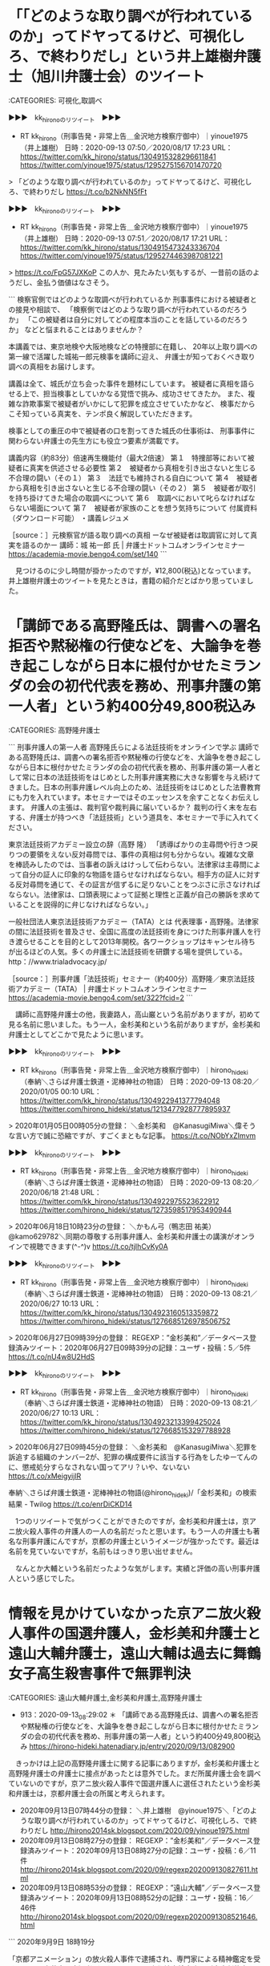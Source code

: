* 「「どのような取り調べが行われているのか」ってドヤってるけど、可視化しろ、で終わりだし」という井上雄樹弁護士（旭川弁護士会）のツイート

:CATEGORIES: 可視化,取調べ

▶▶▶　kk_hironoのリツイート　▶▶▶  

- RT kk_hirono（刑事告発・非常上告＿金沢地方検察庁御中）｜yinoue1975（井上雄樹） 日時：2020-09-13 07:50／2020/08/17 17:23 URL： https://twitter.com/kk_hirono/status/1304915328296611841 https://twitter.com/yinoue1975/status/1295275156701470720  

> 「どのような取り調べが行われているのか」ってドヤってるけど、可視化しろ、で終わりだし https://t.co/b2NkNN5fFt  

▶▶▶　kk_hironoのリツイート　▶▶▶  

- RT kk_hirono（刑事告発・非常上告＿金沢地方検察庁御中）｜yinoue1975（井上雄樹） 日時：2020-09-13 07:51／2020/08/17 17:21 URL： https://twitter.com/kk_hirono/status/1304915473243336704 https://twitter.com/yinoue1975/status/1295274463987081221  

> https://t.co/FpG57JXKoP この人か、見たみたい気もするが、一昔前の話のようだし、金払う価値はなさそう。  

```
検察官側ではどのような取調べが行われているか
刑事事件における被疑者との接見や相談で、
「検察側ではどのような取り調べが行われているのだろうか」
「この被疑者は自分に対してどの程度本当のことを話しているのだろうか」
などと悩まれることはありませんか？

本講義では、東京地検や大阪地検などの特捜部に在籍し、
20年以上取り調べの第一線で活躍した城祐一郎元検事を講師に迎え、
弁護士が知っておくべき取り調べの真相をお届けします。

講義は全て、城氏が立ち会った事件を題材にしています。
被疑者に真相を語らせる上で、担当検事としていかなる覚悟で挑み、成功させてきたか。
また、複雑な詐欺事案で被疑者がいかにして犯罪を成立させていたかなど、
検事だからこそ知っている真実を、テンポ良く解説していただきます。

検事としての重圧の中で被疑者の口を割ってきた城氏の仕事術は、
刑事事件に関わらない弁護士の先生方にも役立つ要素が満載です。


講義内容（約83分）倍速再生機能付（最大2倍速）
第１　特捜部等において被疑者に真実を供述させる必要性
第２　被疑者から真相を引き出さないと生じる不合理の闘い（その１）
第３　法廷でも維持される自白について
第４　被疑者から真相を引き出さないと生じる不合理の闘い（その２）
第５　被疑者が取引を持ち掛けてきた場合の取調べについて
第６　取調べにおいて叱らなければならない場面について
第７　被疑者が家族のことを想う気持ちについて
付属資料（ダウンロード可能）
・講義レジュメ

［source：］元検察官が語る取り調べの真相 ーなぜ被疑者は取調官に対して真実を語るのかー 講師：城 祐一郎 氏 | 弁護士ドットコムオンラインセミナー https://academia-movie.bengo4.com/set/140
```

　見つけるのに少し時間が掛かったのですが，¥12,800(税込)となっています。井上雄樹弁護士のツイートを見たときは，書籍の紹介だとばかり思っていました。

* 「講師である高野隆氏は、調書への署名拒否や黙秘権の行使などを、大論争を巻き起こしながら日本に根付かせたミランダの会の初代代表を務め、刑事弁護の第一人者」という約400分49,800税込み

:CATEGORIES: 高野隆弁護士

```
刑事弁護人の第一人者 高野隆氏らによる法廷技術をオンラインで学ぶ
講師である高野隆氏は、調書への署名拒否や黙秘権の行使などを、大論争を巻き起こしながら日本に根付かせたミランダの会の初代代表を務め、刑事弁護の第一人者として常に日本の法廷技術をはじめとした刑事弁護実務に大きな影響を与え続けてきました。日本の刑事弁護レベル向上のため、法廷技術をはじめとした法曹教育にも力を入れています。本セミナーではそのエッセンスを余すことなくお伝えします。
弁護人の主張は、裁判官や裁判員に届いているか？
裁判の行く末を左右する、弁護士が持つべき「法廷技術」という道具を、本セミナーで手に入れてください。

東京法廷技術アカデミー設立の辞（高野 隆）
「誘導ばかりの主尋問や行きつ戻りつの要領をえない反対尋問では、事件の真相は何も分からない。複雑な文章を棒読みしたのでは、当事者の訴えはけっして伝わらない。法律家は主尋問によって自分の証人に印象的な物語を語らせなければならない。相手方の証人に対する反対尋問を通じて、その証言が信ずるに足りないことをつぶさに示さなければならない。法律家は、口頭表現によって証拠と理性と正義が自己の勝訴を求めていることを説得的に弁じなければならない。」

一般社団法人東京法廷技術アカデミー（TATA）とは
代表理事・高野隆。法律家の間に法廷技術を普及させ、全国に高度の法廷技術を身につけた刑事弁護人を行き渡らせることを目的として2013年開校。各ワークショップはキャンセル待ちが出るほどの人気。多くの弁護士に法廷技術を研鑽する場を提供している。
http：//www.trialadvocacy.jp/



［source：］刑事弁護「法廷技術」セミナー（約400分）高野隆／東京法廷技術アカデミー（TATA） | 弁護士ドットコムオンラインセミナー https://academia-movie.bengo4.com/set/322?fcid=2
```

　講師に高野隆弁護士の他，我妻路人，高山巌という名前がありますが，初めて見る名前に思いました。もう一人，金杉美和という名前がありますが，金杉美和弁護士としてどこかで見たように思います。

▶▶▶　kk_hironoのリツイート　▶▶▶  

- RT kk_hirono（刑事告発・非常上告＿金沢地方検察庁御中）｜hirono_hideki（奉納＼さらば弁護士鉄道・泥棒神社の物語） 日時：2020-09-13 08:20／2020/01/05 00:10 URL： https://twitter.com/kk_hirono/status/1304922941377794048 https://twitter.com/hirono_hideki/status/1213477928777895937  

> 2020年01月05日00時05分の登録： ＼金杉美和　@KanasugiMiwa＼偉そうな言い方で誠に恐縮ですが、すごくまともな記事。 https://t.co/NObYxZImvm  

▶▶▶　kk_hironoのリツイート　▶▶▶  

- RT kk_hirono（刑事告発・非常上告＿金沢地方検察庁御中）｜hirono_hideki（奉納＼さらば弁護士鉄道・泥棒神社の物語） 日時：2020-09-13 08:20／2020/06/18 21:48 URL： https://twitter.com/kk_hirono/status/1304922975523622912 https://twitter.com/hirono_hideki/status/1273598517953490944  

> 2020年06月18日10時23分の登録： ＼かもん弓（鴨志田 祐美）　@kamo629782＼同期の尊敬する刑事弁護人、金杉美和弁護士の講演がオンラインで視聴できます(^-^)v https://t.co/tjIhCvKy0A  

▶▶▶　kk_hironoのリツイート　▶▶▶  

- RT kk_hirono（刑事告発・非常上告＿金沢地方検察庁御中）｜hirono_hideki（奉納＼さらば弁護士鉄道・泥棒神社の物語） 日時：2020-09-13 08:21／2020/06/27 10:13 URL： https://twitter.com/kk_hirono/status/1304923160513359872 https://twitter.com/hirono_hideki/status/1276685126978506752  

> 2020年06月27日09時39分の登録： REGEXP：”金杉美和”／データベース登録済みツイート：2020年06月27日09時39分の記録：ユーザ・投稿：5／5件 https://t.co/nU4w8U2HdS  

▶▶▶　kk_hironoのリツイート　▶▶▶  

- RT kk_hirono（刑事告発・非常上告＿金沢地方検察庁御中）｜hirono_hideki（奉納＼さらば弁護士鉄道・泥棒神社の物語） 日時：2020-09-13 08:21／2020/06/27 10:13 URL： https://twitter.com/kk_hirono/status/1304923213399425024 https://twitter.com/hirono_hideki/status/1276685153297788928  

> 2020年06月27日09時45分の登録： ＼金杉美和　@KanasugiMiwa＼犯罪を訴追する組織のナンバー2が、犯罪の構成要件に該当する行為をしたゆーてんのに、懲戒処分すらなされない国ってアリ？いや、ないない https://t.co/xMeigyijlR  

奉納＼さらば弁護士鉄道・泥棒神社の物語(@hirono_hideki)/「金杉美和」の検索結果 - Twilog https://t.co/enrDiCKD14

　1つのリツイートで気がつくことができたのですが，金杉美和弁護士は，京アニ放火殺人事件の弁護人の一人の名前だったと思います。もう一人の弁護士も著名な刑事弁護にんですが，京都の弁護士というイメージが強かったです。最近は名前を見ていないですが，名前もはっきり思い出せません。

　なんとか大輔という名前だったような気がします。実績と評価の高い刑事弁護人という感じでした。

* 情報を見かけていなかった京アニ放火殺人事件の国選弁護人，金杉美和弁護士と遠山大輔弁護士，遠山大輔は過去に舞鶴女子高生殺害事件で無罪判決

:CATEGORIES: 遠山大輔弁護士,金杉美和弁護士,高野隆弁護士

 - 913：2020-09-13_08:29:02 ＊ 「講師である高野隆氏は、調書への署名拒否や黙秘権の行使などを、大論争を巻き起こしながら日本に根付かせたミランダの会の初代代表を務め、刑事弁護の第一人者」という約400分49,800税込み https://hirono-hideki.hatenadiary.jp/entry/2020/09/13/082900

　きっかけは上記の高野隆弁護士に関する記事にありますが，金杉美和弁護士と高野隆弁護士の弁護士に接点があったとは意外でした。まだ所属弁護士会を調べていないのですが，京アニ放火殺人事件で国選弁護人に選任されたという金杉美和弁護士は，京都弁護士会の所属と考えられます。

 - 2020年09月13日07時44分の登録： ＼井上雄樹　@yinoue1975＼「どのような取り調べが行われているのか」ってドヤってるけど、可視化しろ、で終わりだし http://hirono2014sk.blogspot.com/2020/09/yinoue1975.html
 - 2020年09月13日08時27分の登録： REGEXP：”金杉美和”／データベース登録済みツイート：2020年09月13日08時27分の記録：ユーザ・投稿：6／11件 http://hirono2014sk.blogspot.com/2020/09/regexp202009130827611.html
 - 2020年09月13日08時53分の登録： REGEXP：”遠山大輔”／データベース登録済みツイート：2020年09月13日08時52分の記録：ユーザ・投稿：16／46件 http://hirono2014sk.blogspot.com/2020/09/regexp2020091308521646.html

```
2020年9月9日 18時19分

「京都アニメーション」の放火殺人事件で逮捕され、専門家による精神鑑定を受けている、青葉真司容疑者（42）について、京都地方検察庁は刑事責任能力をさらに調べるため、鑑定の期間をことし12月まで3か月延長しました。

去年7月、「京都アニメーション」のスタジオが放火され、社員36人が死亡、33人が重軽傷を負った事件では、青葉真司容疑者が殺人などの疑いでことし5月に逮捕されました。

［source：］「京アニ」放火事件 青葉容疑者の鑑定留置を延長 京都地検 | NHKニュース https://www3.nhk.or.jp/news/html/20200909/k10012609431000.html
```

```
京都市右京区太秦で出生。3歳から富山県で育つ

1993年3月
富山県立高岡高校卒業
1993年4月
大阪大学文学部入学
大学時代は体育会航空部の活動に明け暮れる

1999年3月
2年留年の後、大阪大学文学部文学科を卒業
フリーター生活をしていた2000年11月、一念発起して司法試験に挑戦
受験時代は京都の受験予備校（伊藤塾）に通う

2002年11月
司法試験合格
1年間の実務修習を京都で経験
2004年10月
京都法律事務所　入所
2005年、2010年にそれぞれ男の子を出産し、現在2児の母
弁護士会委員会所属

【京都弁護士会】
刑事委員会副委員長
司法修習委員
死刑制度調査検討委員会
法相センター運営委員
検察審査会PT

【日本弁護士連合会】
刑事弁護センター幹事
法廷技術小委員会・元委員長

［source：］金杉美和 http://www.kyotolaw.jp/introduction/furukawa/
```

　ページタイトルには含まれていないですが，京都法律事務所とあります。前に見たことのあるページにも思いましたが，3歳から富山県で育ち，1993年3月富山県立高岡高校卒業という経歴は初めて知りました。卒業高校の情報も珍しく年度まであります。

```
京都法律事務所 (2017年4月15日 16：50)
今年は桜が長いですね。花が咲き始めたら長雨で、その後も晴れたり振ったり。

もっか、明日の天気が心配なワタクシ。なぜなら、明日は円山野外音楽堂で、京都弁護士会主催の共謀罪の制定を阻止する市民集会in京都　が開催されるからです！

私は例によって司会担当。変わり映えしない配役ですみません・・・。

［source：］明日、共謀罪に反対する弁護士会集会＠円山公園です！ - 金杉美和 http://www.kyotolaw.jp/introduction/furukawa/2017/04/post-77.html
```

　共謀罪はずいぶん前に成立したように思ったのですが，2017年4月15日という記事でした。

 - 京都で弁護士をお探しなら京都法律事務所 http://www.kyotolaw.jp/  

　あまり見覚えのない京都法律事務所と思ったのですが，福山和人弁護士の名前がありました。2,3ヶ月ほど前になるのか，京都市長選に立候補し，落選していたと記憶にありますが，知名度が高そうな弁護士で，Twitterのアカウントもあったと思います。最近ツイートは見かけていないです。

```
また高齢化が進む一方、核家族化も進み、身近に頼れる人がいない高齢者の方も増えています。老後の人生を安らかに過ごすために、自分に万一のことが起こったり、認知症等になったときのために転ばぬ先の杖として専門家に相談しながら準備しておきたいという方も増えています。

一昔前なら、どこの町内にも「横町のご隠居さん」といった身近な相談役の方がいましたが、地域の結びつきが希薄になってる今は、そういう方もなかなかおられず、また社会が複雑化する中、専門家抜きで対応することも難しくなっています。

そんなときに頼りになるのが、「かかりつけ弁護士」です。
これは弁護士事務所に会員登録し、皆さんのお困り事や心配事のよろず相談を弁護士に無料で相談にのってもらうものです。
相談の内容に一切制限はありません。「こんなこと弁護士さんにきいていいのかな？」と思われるような相談でも構いません。人生相談でも結構です。何気ない一言に実は大事な問題が隠されていたということもあります。雑談でもしに来るおつもりで、どうぞ気軽にご相談下さい。
また「もうちょっと早めに相談してもらえたら」と思うこともよくあります。あまり肩肘張らずに早め早めにご相談下さい。

私たち京都法律事務所は、1979年の創設時から、「敷居は低く、志は高く」をモットーに、京都のマチ弁として、債務や消費者被害、相続、遺言、離婚、交通事故、借地借家等の一般的事件から、医療や労働・労災、建築、行政など専門性の高い分野まで、市民のみなさんの幅広いニーズにお応えしてきました。私どもでは、かかりつけ弁護士のメニューとして以下の二つをご用意していす。ご希望に応じてご利用頂ければと思います。

［source：］かかりつけ弁護士のススメ - 福山和人 http://www.kyotolaw.jp/introduction/hukuyama/2020/08/post-28.html
```

* 「名古屋高裁が再鑑定許可　名張毒ぶどう酒事件」という日本経済新聞の記事，弁護団は「「真犯人が別の場所で毒物を入れ、貼り直した証拠だ」と主張した」という

:CATEGORIES: 再審請求

```
三重県名張市で1961年、懇親会でぶどう酒を飲んだ女性5人が死亡するなどした名張毒ぶどう酒事件の第10次再審請求の異議審で、名古屋高裁が、ぶどう酒の王冠と瓶をつなぐように貼られた封かん紙の紙片の再鑑定を許可していたことが11日、分かった。奥西勝元死刑囚の弁護団が明らかにした。

弁護団は8月から再鑑定を始めており、終了し次第、新たな証拠として提出する方針。

封かん紙を巡っては、弁護団は第10次再審請求中の2016年1月の鑑定で、製造時と異なるのりの成分が付着していたとして「真犯人が別の場所で毒物を入れ、貼り直した証拠だ」と主張したが、高裁はこれを否定し、17年12月に請求を棄却した。

弁護団によると、当時の鑑定は名古屋高裁に特殊な機器を持ち込み、封かん紙の損傷を避けるため本来より低い圧力で実施されていた。今回は通常の鑑定に近い高圧力をかけることで、明確に成分を検出できるという。

奥西元死刑囚は15年10月に収監先の八王子医療刑務所（東京都八王子市）で病死。代わって妹の岡美代子さん（90）が第10次再審請求し、棄却に対し異議を申し立てた。

［source：］名古屋高裁が再鑑定許可　名張毒ぶどう酒事件　　：日本経済新聞 https://www.nikkei.com/article/DGXMZO63738240R10C20A9000000/
```

　2020/9/11 17:27となっています。深澤諭史弁護士のタイムラインで見かけたニュースです。

RT fukazawas（深澤諭史）｜ryouheitakaki（弁護士 高木良平） 日時：2020-09-13 11:19／2020-09-13 10:56 URL： https://twitter.com/fukazawas/status/1304968023044796417 https://twitter.com/ryouheitakaki/status/1304962046316802049
> 悪名高き名古屋高裁にしては珍しい判断だ…
> 
> 名古屋高裁が再鑑定許可　名張毒ぶどう酒事件: 日本経済新聞 https://t.co/PJGYaitrO1

　これが死刑と無罪の分かれ目になるのかというのも驚いた話で，さらに本人は長い獄中生活の上，獄死しています。弁護士の視点が別にあれば，無実であれば，無実が証明されたのかとも想像します。

* ついに「弁護士消滅」という言葉が頭に浮かんだ，弁護士フィールドをさらに加速化させた最終進化系，深澤諭史弁護士@fukazawasのタイムライン

:CATEGORIES: 深澤諭史弁護士,岩田圭只弁護士

　間接的な記録も交じるかと思いますが，本日のこれまでの記録です。午前中は，白山神社の秋季大祭の神事に出席し，時計の忘れ物があったことで，宇出津新港まで買い物に行き，もどってから直会の弁当を食べました。ある意味，神がかった憑依現象とも思える深澤諭史弁護士の弁護士フィールドです。

 - 2020年09月13日07時20分の登録： REGEXP：”総本山”／データベース登録済みツイートの検索：2020-09-12〜2020-09-12／2020年09月13日07時20分の記録：ユーザ・投稿：4／4件 http://hirono2014sk.blogspot.com/2020/09/regexp2020-09-122020-09-1220200913072044.html

 - 2020年09月13日07時22分の登録： ツイートの記録資料：＼法務検察・石川県警察宛＼／深澤諭史（@fukazawas）／”2020年09月12日”：53件 http://hirono2014sk.blogspot.com/2020/09/fukazawas2020091253.html

 - 2020年09月13日07時24分の登録： 2020-09-12の投稿一覧＼検察・石川県警察宛記録資料＼奉納＼危険生物・弁護士脳汚染除去装置＼金沢地方検察庁御中：24件 http://hirono2014sk.blogspot.com/2020/09/2020-09-1224.html

 - 2020年09月13日07時24分の登録： ＼すか?　@suka_t＼弁護士業界もいいかげんあたまを刷新していただかないと困りますね。 http://hirono2014sk.blogspot.com/2020/09/sukat.html

 - 2020年09月13日07時29分の登録： ＼喜久山大貴　@kikuyamahiroki＼弁護人がペットの生存確認を任されるパターンもあります。 http://hirono2014sk.blogspot.com/2020/09/kikuyamahiroki_13.html

 - 2020年09月13日07時44分の登録： ＼井上雄樹　@yinoue1975＼「どのような取り調べが行われているのか」ってドヤってるけど、可視化しろ、で終わりだし http://hirono2014sk.blogspot.com/2020/09/yinoue1975.html

 - 2020年09月13日08時27分の登録： REGEXP：”金杉美和”／データベース登録済みツイート：2020年09月13日08時27分の記録：ユーザ・投稿：6／11件 http://hirono2014sk.blogspot.com/2020/09/regexp202009130827611.html

 - 2020年09月13日08時53分の登録： REGEXP：”遠山大輔”／データベース登録済みツイート：2020年09月13日08時52分の記録：ユーザ・投稿：16／46件 http://hirono2014sk.blogspot.com/2020/09/regexp2020091308521646.html

 - 2020年09月13日12時42分の登録： ＼深澤諭史　@fukazawas＼（・∀・）医学部の先生方は「医師は成仏出来ればいいだろｗ」「研修医の給料は大反対！」「新人医師の就職難でメシウマｗ」「新人医師がもっとも http://hirono2014sk.blogspot.com/2020/09/fukazawas_96.html

 - 2020年09月13日12時48分の登録： ＼Document35　@document35＼ロー入学者激減の上、予備合格者を制限してるからで、参入規制の加担者も良いところで、業界の守り神なのに、それでも批判されると http://hirono2014sk.blogspot.com/2020/09/document35document35_13.html

 - 2020年09月13日13時01分の登録： ＼米田龍玄　@YonedaRyogen＼ある弁護士が「冤罪は起きない方がいいが、起きても仕方ない、死刑のメリットと冤罪リスクのバランス」と言ったそう。  いやいや￼個人の http://hirono2014sk.blogspot.com/2020/09/yonedaryogen.html

 - 2020年09月13日13時05分の登録： ＼ぎたべん　@guitar_ben＼「真犯人を無罪放免する」という「悪」を許容している以上、被害者側のみに清廉性を求めるのは不均衡だと考えるからです。 ですので、先生や他 http://hirono2014sk.blogspot.com/2020/09/guitarben_13.html

 - 2020年09月13日13時06分の登録： ＼ぎたべん　@guitar_ben＼でなければ「死刑により無実の人を殺すかもしれない」ことを許容してることを頑なに認めないのは理解できない。殺人者である「アイツ」と「同じ http://hirono2014sk.blogspot.com/2020/09/guitarben_46.html

 - 2020年09月13日13時08分の登録： ＼深澤諭史　@fukazawas＼（；・∀・）業務拡大と非弁業者の排除の一挙両得だったんですけれどもねぇ・・。 （；＾ω＾）なお，理由は「まずいですよ」でしたお・・・。 http://hirono2014sk.blogspot.com/2020/09/fukazawas_65.html

 - 2020年09月13日13時11分の登録： ＼深澤諭史　@fukazawas＼（・∀・）私も、以前、ＡＤＲの時に思い知りました。弁護士の仕事増やしたのになあ、、、、。 http://hirono2014sk.blogspot.com/2020/09/fukazawas_74.html

 - 2020年09月13日13時12分の登録： ＼『信仰の』ノースライム　@noooooooorth＼弁護士会(の一部)って、実は職域の拡大に興味ないというか妨害したいのではないか疑惑。弁護士が職域を拡大することよりも http://hirono2014sk.blogspot.com/2020/09/noooooooorth.html

 - 2020年09月13日13時12分の登録： ＼motoryu　@mototakiryu＼単位会にも日弁にも弁護士業務委員会というのがあって、職域拡大に日々努力されている先生は多くいます。業務改革シンポは出られたこと http://hirono2014sk.blogspot.com/2020/09/motoryumototakiryu.html

 - 2020年09月13日13時21分の登録： ＼深澤諭史　@fukazawas＼（＃＾ω＾）直接見聞きしたわけでもなく，具体的にどういう問題があるかわからないけれども，予備校教育を受けた人は，資質に重大な問題があるん http://hirono2014sk.blogspot.com/2020/09/fukazawas_71.html

 - 2020年09月13日13時23分の登録： ＼いわぽん　@yiwapon＼あの頃に予備校を散々敵視していた連中は伊藤真に詫びを入れてくるべきだと思いますよ。予備校が絶対にいいと言うつもりはありませんが。 http://hirono2014sk.blogspot.com/2020/09/yiwapon.html

 - 2020年09月13日13時24分の登録： ＼泥濘大魔王サイケ　@k_sawmen＼ファンを大事にする裁判官「傍聴席～～！見えてるよーー！せり上がってるかーい！？」 http://hirono2014sk.blogspot.com/2020/09/ksawmen_13.html

▶▶▶　kk_hironoのリツイート　▶▶▶  

- RT kk_hirono（刑事告発・非常上告＿金沢地方検察庁御中）｜s_hirono（非常上告-最高検察庁御中_ツイッター） 日時：2020-09-13 13:51／2020/09/13 13:51 URL： https://twitter.com/kk_hirono/status/1305006248899747840 https://twitter.com/s_hirono/status/1305006200434470912  

> 2020-09-13-125657_深澤諭史さんがリツイート￼ぎたべん@guitar_ben·13時間米田先生の下記ツイートからも、やはり遺族に憎っくき「アイツ」と同じになると.jpg https://t.co/HU3Ml6DBb9  

▶▶▶　kk_hironoのリツイート　▶▶▶  

- RT kk_hirono（刑事告発・非常上告＿金沢地方検察庁御中）｜s_hirono（非常上告-最高検察庁御中_ツイッター） 日時：2020-09-13 13:51／2020/09/13 13:51 URL： https://twitter.com/kk_hirono/status/1305006289492221952 https://twitter.com/s_hirono/status/1305006127432650753  

> 2020-09-13-124138_深澤諭史@fukazawas·1時間（・∀・）医学部の先生方は「医師は成仏出来ればいいだろｗ」「研修医の給料は大反対！」「新人医師の就職難で.jpg https://t.co/oDPFw8LknU  

▶▶▶　kk_hironoのリツイート　▶▶▶  

- RT kk_hirono（刑事告発・非常上告＿金沢地方検察庁御中）｜s_hirono（非常上告-最高検察庁御中_ツイッター） 日時：2020-09-13 13:52／2020/09/13 13:51 URL： https://twitter.com/kk_hirono/status/1305006308395950081 https://twitter.com/s_hirono/status/1305006054812442624  

> 2020-09-13-123503_再審法改正をめざす市民の会　第4回WEBセミナーが開催.jpg https://t.co/AWMK9LEclm  

▶▶▶　kk_hironoのリツイート　▶▶▶  

- RT kk_hirono（刑事告発・非常上告＿金沢地方検察庁御中）｜s_hirono（非常上告-最高検察庁御中_ツイッター） 日時：2020-09-13 13:52／2020/09/13 13:50 URL： https://twitter.com/kk_hirono/status/1305006329904291840 https://twitter.com/s_hirono/status/1305005982276222979  

> 2020-09-13-123105_「真犯人が別の場所で毒物を入れ、貼り直した証拠だ」と主張したが、高裁はこれを否定し、17年12月に請求を棄却した。.jpg https://t.co/HOOoZs17sw  

▶▶▶　kk_hironoのリツイート　▶▶▶  

- RT kk_hirono（刑事告発・非常上告＿金沢地方検察庁御中）｜s_hirono（非常上告-最高検察庁御中_ツイッター） 日時：2020-09-13 13:52／2020/09/13 13:50 URL： https://twitter.com/kk_hirono/status/1305006344504655874 https://twitter.com/s_hirono/status/1305005909584654339  

> 2020-09-13-075205_元検察官が語る取り調べの真相　ーなぜ被疑者は取調官に対して真実を語るのかー　講師：城　祐一郎　氏（全4本）.jpg https://t.co/p7YjC4HhJu  

▶▶▶　kk_hironoのリツイート　▶▶▶  

- RT kk_hirono（刑事告発・非常上告＿金沢地方検察庁御中）｜s_hirono（非常上告-最高検察庁御中_ツイッター） 日時：2020-09-13 13:52／2020/09/13 13:50 URL： https://twitter.com/kk_hirono/status/1305006369997688833 https://twitter.com/s_hirono/status/1305005836889071616  

> 2020-09-12-162805_深澤諭史@fukazawas·2時間法曹養成関係の政府の委員会に呼ばれたら（・∀・）そんなに地方やら眠れる需要やらが本当にあるというなら，真.jpg https://t.co/Sr5QoYMOKM  

▶▶▶　kk_hironoのリツイート　▶▶▶  

- RT kk_hirono（刑事告発・非常上告＿金沢地方検察庁御中）｜dreamartworld17（ドリームアートワールド公式） 日時：2020-09-13 13:52／2020/08/19 13:10 URL： https://twitter.com/kk_hirono/status/1305006390017056768 https://twitter.com/dreamartworld17/status/1295936249744637952  

> ドリームアートワールド(入場無料/絵画展示販売会)を石川・富山で開催。 ◆WEB予約×来場で、選べるオリジナルグッズをプレゼント！◆  ディズニー公認アーティストが描く魅力的な作品が満載！ 長年受け継がれ変わらないディズニーの想いにぜひ会いに来て下さい。  

▶▶▶　kk_hironoのリツイート　▶▶▶  

- RT kk_hirono（刑事告発・非常上告＿金沢地方検察庁御中）｜s_hirono（非常上告-最高検察庁御中_ツイッター） 日時：2020-09-13 13:52／2020/09/13 13:49 URL： https://twitter.com/kk_hirono/status/1305006407595376640 https://twitter.com/s_hirono/status/1305005763832627201  

> 2020-09-12-162625_深澤諭史@fukazawas·1時間あと，弁護士委員が「地方に需要」とか「法テラスの拡大」とかいったら，（・∀・）先生は，今，どこにいらっし.jpg https://t.co/CSTRRPBp9c  

▶▶▶　kk_hironoのリツイート　▶▶▶  

- RT kk_hirono（刑事告発・非常上告＿金沢地方検察庁御中）｜s_hirono（非常上告-最高検察庁御中_ツイッター） 日時：2020-09-13 13:52／2020/09/13 13:49 URL： https://twitter.com/kk_hirono/status/1305006425870016512 https://twitter.com/s_hirono/status/1305005691241865216  

> 2020-09-12-162349_深澤諭史さんがリツイート深澤諭史@fukazawas2016年2月1日「隗より始めよ」といったら，学者の先生からクソだの，淘汰されてしまえだ.jpg https://t.co/X2C1bnDfxw  

▶▶▶　kk_hironoのリツイート　▶▶▶  

- RT kk_hirono（刑事告発・非常上告＿金沢地方検察庁御中）｜s_hirono（非常上告-最高検察庁御中_ツイッター） 日時：2020-09-13 13:52／2020/09/13 13:49 URL： https://twitter.com/kk_hirono/status/1305006454521307137 https://twitter.com/s_hirono/status/1305005618630066178  

> 2020-09-12-135433_深澤諭史@fukazawasそれと，会社によっては，「当社は交通事故を扱う弁護士から非常に評判が悪い，鼻つまみ者となっております。ついては，.jpg https://t.co/SX0aitPITP  

▶▶▶　kk_hironoのリツイート　▶▶▶  

- RT kk_hirono（刑事告発・非常上告＿金沢地方検察庁御中）｜s_hirono（非常上告-最高検察庁御中_ツイッター） 日時：2020-09-13 13:52／2020/09/13 13:49 URL： https://twitter.com/kk_hirono/status/1305006470149275648 https://twitter.com/s_hirono/status/1305005545204543489  

> 2020-09-12-134943_深澤諭史さんがリツイート￼しゃいん@shine_sann·2月11日バズっても何も宣伝するものありませんが（ここまでテンプレ）、尊敬する先生.jpg https://t.co/lNfi6NHapa  

▶▶▶　kk_hironoのリツイート　▶▶▶  

- RT kk_hirono（刑事告発・非常上告＿金沢地方検察庁御中）｜s_hirono（非常上告-最高検察庁御中_ツイッター） 日時：2020-09-13 13:52／2020/09/13 13:48 URL： https://twitter.com/kk_hirono/status/1305006502474780677 https://twitter.com/s_hirono/status/1305005472584327168  

> 2020-09-12-134911_深澤諭史さんがリツイート￼okumuraosaka@okumuraosaka·17時間弁護士ドットコムの電話代行のセールスの電話があった。「.jpg https://t.co/S3tVIclxA4  

@fukazawas ===> You have been blocked from retweeting this user's tweets at their request.  
▷▷▷　次のツイートのアカウント（@fukazawas）は，@kk_hironoをブロックしています。リツイートできませんでした。 ▷▷▷  

- TW fukazawas（深澤諭史） 日時：2020/09/13 11:25 URL： https://twitter.com/fukazawas/status/1304969528946769921  

> 旧試験受験生から，受験資格を奪ったとき，一つの命令が来たぞ・・・！！  
> 「予備試験も食い尽くせ！！」  
> #司法獣  

- TW fukazawas（深澤諭史） 日時： 2020/09/13 11:19 URL： https://twitter.com/fukazawas/status/1304967910624907265  

> （・∀・）医学部の先生方は「医師は成仏出来ればいいだろｗ」「研修医の給料は大反対！」「新人医師の就職難でメシウマｗ」「新人医師がもっともっと困窮するようにがんばってるぞｗ」「就職難と借金でお前ら追い詰められてるなｗｗ新たな何かを開いてみろよｗ」とか，いいませんからねぇ・・。 https://t.co/BAVOeZgTY1  

▶▶▶　kk_hironoのリツイート　▶▶▶  

- RT kk_hirono（刑事告発・非常上告＿金沢地方検察庁御中）｜galaxy_idol02（レーティア） 日時：2020-09-13 13:55／2020/09/13 11:15 URL： https://twitter.com/kk_hirono/status/1305007084203724804 https://twitter.com/galaxy_idol02/status/1304966997533364230  

> 医学部が関所商法しても特段何か言われないけど、ローが問題視されるの国試の合格率と旧試験制度との差からかな  

- TW fukazawas（深澤諭史） 日時： 2020/09/13 11:12 URL： https://twitter.com/fukazawas/status/1304966032637874177  

> 大学の誰かが，ふと思った。  
> 大学の特定の課程を修了しないと司法試験を受けられないようにすれば，学生を獲得できるのではないか。  
> 大学の誰かが，ふと思った。  
> そういう学校を作れば，補助金やポストが増えるのではないか。  
> 大学の誰かが，ふと思った。  
> ワシらの利権と面子を守らねば…。  
> #司法獣  

▶▶▶　kk_hironoのリツイート　▶▶▶  

- RT kk_hirono（刑事告発・非常上告＿金沢地方検察庁御中）｜document35（Document35） 日時：2020-09-13 13:56／2020/09/13 11:06 URL： https://twitter.com/kk_hirono/status/1305007458067165184 https://twitter.com/document35/status/1304964744235814912  

> 昔、ローがあるから合格者減らせないという意味で、弁護士のロー批判は自己利益のためとか言われたんですよね。 いまや、合格者増やせないのは、ロー入学者激減の上、予備合格者を制限してるからで、参入規制の加担者も良いところで、業界の守り神なのに、それでも批判されるというポンコツ制度ぶり。  

@guitar_ben ===> You have been blocked from retweeting this user's tweets at their request.  
▷▷▷　次のツイートのアカウント（@guitar_ben）は，@kk_hironoをブロックしています。リツイートできませんでした。 ▷▷▷  

- TW guitar_ben（ぎたべん） 日時：2020/09/12 23:16 URL： https://twitter.com/guitar_ben/status/1304785839935741954  

> 米田先生の下記ツイートからも、やはり遺族に憎っくき「アイツ」と同じになるとは言えないとの感覚からではないかと思う。 https://t.co/WKyKB3fLWf  

- TW guitar_ben（ぎたべん） 日時： 2020/09/12 22:53 URL： https://twitter.com/guitar_ben/status/1304780211083333632  

> 死刑制度は、やはりどこかで「アイツ（死刑囚）と私達とは違う存在」との感覚を前提としているのではないかと思う。でなければ「死刑により無実の人を殺すかもしれない」ことを許容してることを頑なに認めないのは理解できない。殺人者である「アイツ」と「同じ」になる事を認められないのではないか。  

- TW fukazawas（深澤諭史） 日時： 2020/09/13 11:04 URL： https://twitter.com/fukazawas/status/1304964091388129280  

> （；・∀・）業務拡大と非弁業者の排除の一挙両得だったんですけれどもねぇ・・。  
> （；＾ω＾）なお，理由は「まずいですよ」でしたお・・・。 https://t.co/JyQF51wugK  

- TW fukazawas（深澤諭史） 日時： 2020/09/13 10:33 URL： https://twitter.com/fukazawas/status/1304956295867318272  

> そういや，すごい！っておもったのは，とある超高名な民法学者の大先生が  
> 「ロー制度ができあがれば，相当な利権が生まれる。批判すると，その利権に預かれなくなる。だから，批判して損をすることはあっても，得をすることはない。」  
> って指摘していて，すげーって思いました。  

- TW fukazawas（深澤諭史） 日時： 2020/09/13 10:32 URL： https://twitter.com/fukazawas/status/1304956002249261057  

> （＃＾ω＾）直接見聞きしたわけでもなく，具体的にどういう問題があるかわからないけれども，予備校教育を受けた人は，資質に重大な問題があるんだお！！  
> （；・∀・）本当に，こういうこと言っていましたからね・・。恐るべき思い上がりと，恥ずべき逆恨みの悪魔合体でできあがった制度でした・・。 https://t.co/9oyM1HOAGy  

@yiwapon ===> You have been blocked from retweeting this user's tweets at their request.  
▷▷▷　次のツイートのアカウント（@yiwapon）は，@kk_hironoをブロックしています。リツイートできませんでした。 ▷▷▷  

- TW yiwapon（いわぽん） 日時：2020/09/13 10:29 URL： https://twitter.com/yiwapon/status/1304955227775221762  

> 関所設けて資格商法やってるのが根本的な問題なんで予備校が絶対に優れているというつもりはクソほどもないんですよ。ただ文科省は問題の根っこには絶対に触らないので碩学が揃ったところでアレな議論になって結論もアレになってしまうんでしょうね。 https://t.co/W12oSVWuSw  

- TW yiwapon（いわぽん） 日時： 2020/09/12 00:03 URL： https://twitter.com/yiwapon/status/1304435507229646853  

> 本当に、この特別委員会は延々と議論した挙句に出てくるものがこんなものしかないというのだったら、あの頃に予備校を散々敵視していた連中は伊藤真に詫びを入れてくるべきだと思いますよ。予備校が絶対にいいと言うつもりはありませんが。 https://t.co/NDjYJMPWxL  

@k_sawmen ===> You have been blocked from retweeting this user's tweets at their request.  
▷▷▷　次のツイートのアカウント（@k_sawmen）は，@kk_hironoをブロックしています。リツイートできませんでした。 ▷▷▷  

- TW k_sawmen（泥濘大魔王サイケ） 日時：2020/09/13 10:17 URL： https://twitter.com/k_sawmen/status/1304952322372452352  

> ファンを大事にする裁判官「傍聴席～～！見えてるよーー！せり上がってるかーい！？」  

- TW fukazawas（深澤諭史） 日時： 2020/09/13 10:14 URL： https://twitter.com/fukazawas/status/1304951551711035397  

> （・∀・）私も、以前、ＡＤＲの時に思い知りました。弁護士の仕事増やしたのになあ、、、、。 https://t.co/Tpt13pA0Nz  

▶▶▶　kk_hironoのリツイート　▶▶▶  

- RT kk_hirono（刑事告発・非常上告＿金沢地方検察庁御中）｜noooooooorth（『信仰の』ノースライム） 日時：2020-09-13 14:01／2020/09/13 09:57 URL： https://twitter.com/kk_hirono/status/1305008642412879874 https://twitter.com/noooooooorth/status/1304947181485350913  

> 弁護士会(の一部)って、実は職域の拡大に興味ないというか妨害したいのではないか疑惑。弁護士が職域を拡大することよりも個々の弁護士が勝手に新しいことをやるのを止めさせたい欲求の方が強いように見える。構成員の弁護士の行動をコントロールしたい欲求というか。  

▶▶▶　kk_hironoのリツイート　▶▶▶  

- RT kk_hirono（刑事告発・非常上告＿金沢地方検察庁御中）｜document35（Document35） 日時：2020-09-13 14:01／2020/09/12 17:53 URL： https://twitter.com/kk_hirono/status/1305008786260647938 https://twitter.com/document35/status/1304704722121580544  

> 私は、ロースクールの教育が予備校に劣るとは思っていない。 ただ、司法試験合格に最も重要なのは本人の資質と努力で、ロースクールで教育を受けなければ合格できなかったという人は少ないと思っている。 教育の質が悪いというより、有料で受験生の時間を奪って自学自習の邪魔をする点がタチ悪い。  

@guitar_ben ===> You have been blocked from retweeting this user's tweets at their request.  
▷▷▷　次のツイートのアカウント（@guitar_ben）は，@kk_hironoをブロックしています。リツイートできませんでした。 ▷▷▷  

- TW guitar_ben（ぎたべん） 日時：2020/09/12 22:23 URL： https://twitter.com/guitar_ben/status/1304772504007786497  

> 本気でそう思うなら、遺族に「死刑も無期懲役も処罰されるのは同じだから廃止で良いか」と聞いて肯定されると思うのだろうか。されるわけがないだろう。当事者にとっては「違う」からこだわってるのだから。  

@guitar_ben ===> You have been blocked from retweeting this user's tweets at their request.  
▷▷▷　次のツイートのアカウント（@guitar_ben）は，@kk_hironoをブロックしています。リツイートできませんでした。 ▷▷▷  

- TW guitar_ben（ぎたべん） 日時：2020/09/12 22:21 URL： https://twitter.com/guitar_ben/status/1304772245697359872  

> 「死刑も無期懲役も冤罪はあってはならないのは変わらないから、冤罪死刑を理由に死刑廃止はおかしい」というのは詭弁の極致だろう。当事者にしてみれば、同じはずはないのだから。死刑から生還した冤罪被害者でこれを肯定する者が居ると思うのだろうか。  

 - 2020年09月13日14時05分の登録： ＼ふて寝べん　@hirune_b＼死刑を維持した上で冤罪による死刑を一切許さないと主張するのであれば、死刑囚は冤罪ではあり得ないというフィクションを置くしかなくなると思う http://hirono2014sk.blogspot.com/2020/09/hiruneb_13.html

▶▶▶　kk_hironoのリツイート　▶▶▶  

- RT kk_hirono（刑事告発・非常上告＿金沢地方検察庁御中）｜harrier0516osk（向原総合法律事務所　弁護士向原） 日時：2020-09-13 14:08／2020/09/12 22:04 URL： https://twitter.com/kk_hirono/status/1305010539031011328 https://twitter.com/harrier0516osk/status/1304767731690926081  

> 同感ですね 当然、弁護士会からの補助など必要があろうはずもなく、瞬く間に、四大に匹敵する事務所になるはずですよね  そうならんとわかってるから、会員を巻き込んで労働力をうまいこと搾取しようとしてるのが透けて見えるのですよね。 https://t.co/3VfB9exnXO  

- TW fukazawas（深澤諭史） 日時： 2020/09/12 14:24 URL： https://twitter.com/fukazawas/status/1304652041365544961  

> 法曹養成関係の政府の委員会に呼ばれたら  
> （・∀・）そんなに地方やら眠れる需要やらが本当にあるというなら，真っ先に法曹増員派の先生方で「弁護士法人 法の光」でも設立して，真っ先に地方で開業し，あるいは広告でもして眠れる需要を掘り起こしてはいかがでしょうか。  
> って言ってみたい。  

▶▶▶　kk_hironoのリツイート　▶▶▶  

- RT kk_hirono（刑事告発・非常上告＿金沢地方検察庁御中）｜s_hirono（非常上告-最高検察庁御中_ツイッター） 日時：2020-09-13 14:10／2020/09/13 14:09 URL： https://twitter.com/kk_hirono/status/1305010897027346432 https://twitter.com/s_hirono/status/1305010626507415553  

> 2020-09-13-140723_￼深澤諭史@fukazawas·16時間誹謗中傷の被害者の方々へ　-　弁護士　深澤諭史のブログ.jpg https://t.co/M42674IXDr  

▶▶▶　kk_hironoのリツイート　▶▶▶  

- RT kk_hirono（刑事告発・非常上告＿金沢地方検察庁御中）｜s_hirono（非常上告-最高検察庁御中_ツイッター） 日時：2020-09-13 14:10／2020/09/13 14:08 URL： https://twitter.com/kk_hirono/status/1305010915834646529 https://twitter.com/s_hirono/status/1305010553845293056  

> 2020-09-13-140700_深澤諭史さんがリツイート￼向原総合法律事務所　弁護士向原@harrier0516osk·16時間同感ですね当然、弁護士会からの補助など必要が.jpg https://t.co/RPpmG4lG5F  

▶▶▶　kk_hironoのリツイート　▶▶▶  

- RT kk_hirono（刑事告発・非常上告＿金沢地方検察庁御中）｜s_hirono（非常上告-最高検察庁御中_ツイッター） 日時：2020-09-13 14:10／2020/09/13 14:08 URL： https://twitter.com/kk_hirono/status/1305010931559067648 https://twitter.com/s_hirono/status/1305010480952479746  

> 2020-09-13-140628_深澤諭史さんがリツイート￼ぎたべん@guitar_ben·17時間統計的な話をしてるのに個別事例持ち出して反論した気になる人が出るの、ロー擁.jpg https://t.co/KM351eqypN  

▶▶▶　kk_hironoのリツイート　▶▶▶  

- RT kk_hirono（刑事告発・非常上告＿金沢地方検察庁御中）｜s_hirono（非常上告-最高検察庁御中_ツイッター） 日時：2020-09-13 14:10／2020/09/13 14:08 URL： https://twitter.com/kk_hirono/status/1305010949183610882 https://twitter.com/s_hirono/status/1305010408420376578  

> 2020-09-13-140456_深澤諭史さんがリツイート￼ふて寝べん@hirune_b·15時間死刑を維持した上で冤罪による死刑を一切許さないと主張するのであれば、死刑囚は.jpg https://t.co/8BJqznGEVY  

▶▶▶　kk_hironoのリツイート　▶▶▶  

- RT kk_hirono（刑事告発・非常上告＿金沢地方検察庁御中）｜s_hirono（非常上告-最高検察庁御中_ツイッター） 日時：2020-09-13 14:10／2020/09/13 14:08 URL： https://twitter.com/kk_hirono/status/1305010965918838785 https://twitter.com/s_hirono/status/1305010335728820229  

> 2020-09-13-140338_深澤諭史さんがリツイート￼ぎたべん@guitar_ben·15時間本気でそう思うなら、遺族に「死刑も無期懲役も処罰されるのは同じだから廃止で.jpg https://t.co/Lkwcp9yu4D  

▶▶▶　kk_hironoのリツイート　▶▶▶  

- RT kk_hirono（刑事告発・非常上告＿金沢地方検察庁御中）｜s_hirono（非常上告-最高検察庁御中_ツイッター） 日時：2020-09-13 14:10／2020/09/13 14:07 URL： https://twitter.com/kk_hirono/status/1305010982641479681 https://twitter.com/s_hirono/status/1305010263054118912  

> 2020-09-13-140232_深澤諭史さんがリツイート￼Document35@document35·20時間私は、ロースクールの教育が予備校に劣るとは思っていない。ただ、.jpg https://t.co/jrizyNO2gD  

▶▶▶　kk_hironoのリツイート　▶▶▶  

- RT kk_hirono（刑事告発・非常上告＿金沢地方検察庁御中）｜s_hirono（非常上告-最高検察庁御中_ツイッター） 日時：2020-09-13 14:10／2020/09/13 13:53 URL： https://twitter.com/kk_hirono/status/1305010998839971841 https://twitter.com/s_hirono/status/1305006783425966080  

> 2020-09-13-132324_深澤諭史さんがリツイート￼いわぽん@yiwapon·9月12日本当に、この特別委員会は延々と議論した挙句に出てくるものがこんなものしかないと.jpg https://t.co/iaquhI9e62  

▶▶▶　kk_hironoのリツイート　▶▶▶  

- RT kk_hirono（刑事告発・非常上告＿金沢地方検察庁御中）｜s_hirono（非常上告-最高検察庁御中_ツイッター） 日時：2020-09-13 14:10／2020/09/13 13:53 URL： https://twitter.com/kk_hirono/status/1305011015352893441 https://twitter.com/s_hirono/status/1305006709857894400  

> 2020-09-13-132115_深澤諭史@fukazawas（＃＾ω＾）直接見聞きしたわけでもなく，具体的にどういう問題があるかわからないけれども，予備校教育を受けた人は，.jpg https://t.co/fFlMM5yMUV  

▶▶▶　kk_hironoのリツイート　▶▶▶  

- RT kk_hirono（刑事告発・非常上告＿金沢地方検察庁御中）｜s_hirono（非常上告-最高検察庁御中_ツイッター） 日時：2020-09-13 14:10／2020/09/13 13:53 URL： https://twitter.com/kk_hirono/status/1305011028598509568 https://twitter.com/s_hirono/status/1305006636826726401  

> 2020-09-13-131127_@noooooooorth弁護士北周士。東京弁護士会所属。法律事務所アルシエン。コインチェック被害対策弁護団。不当懲戒請求被害回復原告団。弁.jpg https://t.co/5bmXAL6SGQ  

▶▶▶　kk_hironoのリツイート　▶▶▶  

- RT kk_hirono（刑事告発・非常上告＿金沢地方検察庁御中）｜s_hirono（非常上告-最高検察庁御中_ツイッター） 日時：2020-09-13 14:10／2020/09/13 13:53 URL： https://twitter.com/kk_hirono/status/1305011045942009856 https://twitter.com/s_hirono/status/1305006564013518849  

> 2020-09-13-131021_深澤諭史@fukazawas（・∀・）私も、以前、ＡＤＲの時に思い知りました。弁護士の仕事増やしたのになあ、、、、。.jpg https://t.co/VMMYiwzlAO  

▶▶▶　kk_hironoのリツイート　▶▶▶  

- RT kk_hirono（刑事告発・非常上告＿金沢地方検察庁御中）｜s_hirono（非常上告-最高検察庁御中_ツイッター） 日時：2020-09-13 14:10／2020/09/13 13:52 URL： https://twitter.com/kk_hirono/status/1305011058550005761 https://twitter.com/s_hirono/status/1305006491334713344  

> 2020-09-13-130614_深澤諭史さんがリツイート￼ぎたべん@guitar_ben·14時間死刑制度は、やはりどこかで「アイツ（死刑囚）と私達とは違う存在」との感覚を.jpg https://t.co/OlKYmN810j  

▶▶▶　kk_hironoのリツイート　▶▶▶  

- RT kk_hirono（刑事告発・非常上告＿金沢地方検察庁御中）｜s_hirono（非常上告-最高検察庁御中_ツイッター） 日時：2020-09-13 14:11／2020/09/13 13:52 URL： https://twitter.com/kk_hirono/status/1305011072093495296 https://twitter.com/s_hirono/status/1305006418630565889  

> 2020-09-13-130423_ぎたべん@guitar_ben返信先：　@guitar_benさん,　@YonedaRyogenさんそもそも無罪推定や利益原則は「真犯人を無.jpg https://t.co/cEjWJxnfoC  

▶▶▶　kk_hironoのリツイート　▶▶▶  

- RT kk_hirono（刑事告発・非常上告＿金沢地方検察庁御中）｜s_hirono（非常上告-最高検察庁御中_ツイッター） 日時：2020-09-13 14:11／2020/09/13 13:52 URL： https://twitter.com/kk_hirono/status/1305011086245068800 https://twitter.com/s_hirono/status/1305006345960079361  

> 2020-09-13-130032_米田龍玄@YonedaRyogen返信先：　@guitar_benさんいや、だって、遺族は、生命の尊さを誰よりも分かってるから。冤罪で、罪の.jpg https://t.co/zkwdokvYcP  

▶▶▶　kk_hironoのリツイート　▶▶▶  

- RT kk_hirono（刑事告発・非常上告＿金沢地方検察庁御中）｜s_hirono（非常上告-最高検察庁御中_ツイッター） 日時：2020-09-13 14:11／2020/09/13 13:51 URL： https://twitter.com/kk_hirono/status/1305011098249166848 https://twitter.com/s_hirono/status/1305006273239212032  

> 2020-09-13-125933_真の犯人・加害者に、適切な罰を受けてもらいたいと思っているのであって、誤判の死刑なんて、耐えられないですよ￼それは弁護士としても同じ事です。.jpg https://t.co/JelaRtOJyL  

* 





